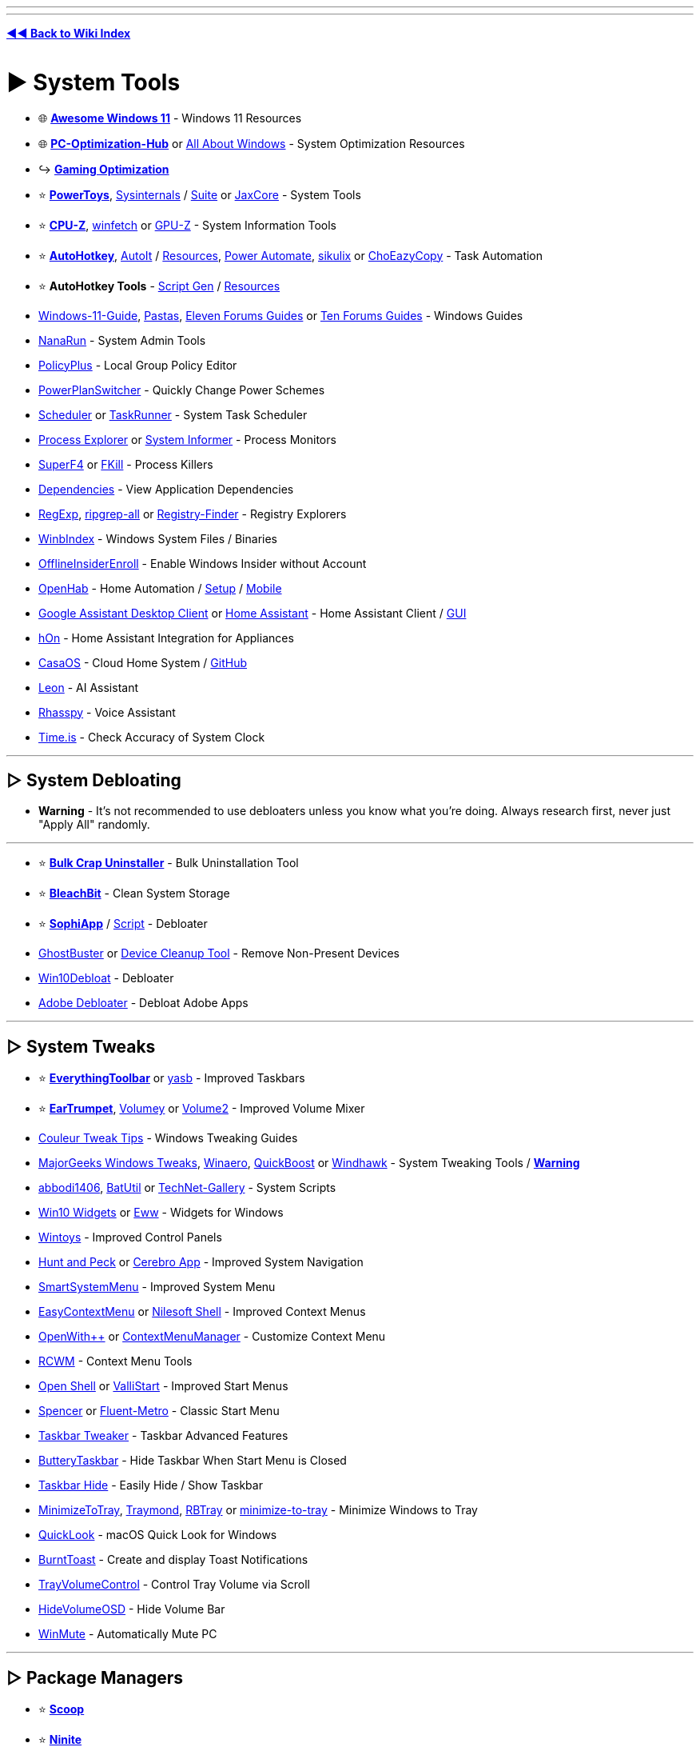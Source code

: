 :doctype: book
:pp: {plus}{plus}
:hardbreaks-option:
ifdef::env-github[]
:tip-caption: 💡
:note-caption: ℹ️
:important-caption: ❗
:caution-caption: 🔥 
:warning-caption: ⚠
endif::[]

'''

'''

*https://www.reddit.com/r/FREEMEDIAHECKYEAH/wiki/tools-index[◄◄ Back to Wiki Index]*
_**
**_

= ► System Tools

* 🌐 *https://github.com/awesome-windows11/windows11[Awesome Windows 11]* - Windows 11 Resources
* 🌐 *https://github.com/BoringBoredom/PC-Optimization-Hub[PC-Optimization-Hub]* or https://github.com/luke-beep/all-about-windows[All About Windows] - System Optimization Resources
* ↪️ *https://www.reddit.com/r/FREEMEDIAHECKYEAH/wiki/games#wiki_.25B7_optimization_tools[Gaming Optimization]*
* ⭐ *https://learn.microsoft.com/en-us/windows/powertoys/[PowerToys]*, https://learn.microsoft.com/en-us/sysinternals/[Sysinternals] / https://apps.microsoft.com/store/detail/sysinternals-suite/9P7KNL5RWT25[Suite] or https://jaxcore.app/[JaxCore] - System Tools
* ⭐ *https://www.cpuid.com/softwares/cpu-z.html[CPU-Z]*, https://github.com/lptstr/winfetch[winfetch] or https://www.techpowerup.com/download/techpowerup-gpu-z/[GPU-Z] - System Information Tools
* ⭐ *https://www.autohotkey.com/[AutoHotkey]*, https://www.autoitscript.com/[AutoIt] / https://github.com/J2TEAM/awesome-AutoIt[Resources], https://learn.microsoft.com/en-us/power-automate/desktop-flows/install[Power Automate], http://sikulix.com/[sikulix] or https://github.com/Cinchoo/ChoEazyCopy[ChoEazyCopy] - Task Automation
* ⭐ *AutoHotkey Tools* - https://www.ahkgen.com/[Script Gen] / https://github.com/ahkscript/awesome-AutoHotkey[Resources]
* https://github.com/mikeroyal/Windows-11-Guide[Windows-11-Guide], https://rentry.org/pastas#guides[Pastas], https://www.elevenforum.com/tutorials/[Eleven Forums Guides] or https://www.tenforums.com/tutorials/[Ten Forums Guides] - Windows Guides
* https://github.com/M2Team/NanaRun[NanaRun] - System Admin Tools
* https://github.com/Fleex255/PolicyPlus[PolicyPlus] - Local Group Policy Editor
* https://www.microsoft.com/en-us/p/powerplanswitcher/9nblggh556l3[PowerPlanSwitcher] - Quickly Change Power Schemes
* https://www.splinterware.com/products/scheduler.html[Scheduler] or https://www.keyefficiency.com/[TaskRunner] - System Task Scheduler
* https://learn.microsoft.com/en-us/sysinternals/downloads/process-explorer[Process Explorer] or https://systeminformer.sourceforge.io/[System Informer] - Process Monitors
* https://stefansundin.github.io/superf4/[SuperF4] or https://github.com/sindresorhus/fkill-cli[FKill] - Process Killers
* https://github.com/lucasg/Dependencies[Dependencies] - View Application Dependencies
* https://github.com/zodiacon/TotalRegistry[RegExp], https://github.com/phiresky/ripgrep-all[ripgrep-all] or https://registry-finder.com/[Registry-Finder] - Registry Explorers
* https://winbindex.m417z.com/[WinbIndex] - Windows System Files / Binaries
* https://github.com/abbodi1406/offlineinsiderenroll[OfflineInsiderEnroll] - Enable Windows Insider without Account
* https://www.openhab.org/[OpenHab] - Home Automation / https://github.com/openhab/openhabian[Setup] / https://github.com/openhab/openhab-android[Mobile]
* https://github.com/Melvin-Abraham/Google-Assistant-Unofficial-Desktop-Client[Google Assistant Desktop Client] or https://www.home-assistant.io/[Home Assistant] - Home Assistant Client / https://github.com/LAB02-Research/HASS.Agent[GUI]
* https://github.com/Andre0512/hOn[hOn] - Home Assistant Integration for Appliances
* https://casaos.io/[CasaOS] - Cloud Home System / https://github.com/IceWhaleTech/CasaOS[GitHub]
* https://getleon.ai/[Leon] - AI Assistant
* https://rhasspy.readthedocs.io/en/latest/[Rhasspy] - Voice Assistant
* https://time.is/[Time.is] - Check Accuracy of System Clock

'''

== ▷ System Debloating

* *Warning* - It's not recommended to use debloaters unless you know what you're doing. Always research first, never just "Apply All" randomly.

'''

* ⭐ *https://www.bcuninstaller.com/[Bulk Crap Uninstaller]* - Bulk Uninstallation Tool
* ⭐ *https://www.bleachbit.org/[BleachBit]* - Clean System Storage
* ⭐ *https://github.com/Sophia-Community/SophiApp[SophiApp]* / https://github.com/farag2/Sophia-Script-for-Windows[Script] - Debloater
* https://bitbucket.org/wvd-vegt/ghostbuster/src/master/[GhostBuster] or https://www.majorgeeks.com/files/details/device_cleanup_tool.html[Device Cleanup Tool] - Remove Non-Present Devices
* https://github.com/Raphire/Win10Debloat[Win10Debloat] - Debloater
* https://github.com/FlickyOs/Adobe-Debloater[Adobe Debloater] - Debloat Adobe Apps

'''

== ▷ System Tweaks

* ⭐ *https://github.com/srwi/EverythingToolbar[EverythingToolbar]* or https://github.com/denBot/yasb[yasb] - Improved Taskbars
* ⭐ *https://eartrumpet.app/[EarTrumpet]*, https://github.com/G-Stas/Volumey[Volumey] or https://github.com/irzyxa/Volume2[Volume2] - Improved Volume Mixer
* https://discord.gg/CTT[Couleur Tweak Tips] - Windows Tweaking Guides
* https://www.majorgeeks.com/files/details/majorgeeks_registry_tweaks.html[MajorGeeks Windows Tweaks], https://winaero.com/[Winaero], https://github.com/SanGraphic/QuickBoost[QuickBoost] or https://windhawk.net/[Windhawk] - System Tweaking Tools / *https://pastebin.com/vMYCiAGE[Warning]*
* https://forums.mydigitallife.net/posts/1343297/[abbodi1406], https://github.com/abbodi1406/BatUtil[BatUtil] or https://github.com/MScholtes/TechNet-Gallery[TechNet-Gallery] - System Scripts
* https://win10widgets.com/[Win10 Widgets] or https://github.com/elkowar/eww[Eww] - Widgets for Windows
* https://apps.microsoft.com/store/detail/wintoys/9P8LTPGCBZXD[Wintoys] - Improved Control Panels
* https://github.com/zsims/hunt-and-peck/[Hunt and Peck] or https://cerebroapp.com/[Cerebro App] - Improved System Navigation
* https://github.com/AlexanderPro/SmartSystemMenu[SmartSystemMenu] - Improved System Menu
* https://www.sordum.org/7615/easy-context-menu-v1-6/[EasyContextMenu] or https://nilesoft.org/[Nilesoft Shell] - Improved Context Menus
* https://github.com/stax76/OpenWithPlusPlus[OpenWith{pp}] or https://github.com/BluePointLilac/ContextMenuManager/blob/master/README-en.md[ContextMenuManager] - Customize Context Menu
* https://github.com/GChuf/RCWM[RCWM] - Context Menu Tools
* https://open-shell.github.io/Open-Shell-Menu/[Open Shell] or https://github.com/Jax-Core/ValliStart[ValliStart] - Improved Start Menus
* https://www.the-sz.com/products/spencer/[Spencer] or https://github.com/bonzibudd/Fluent-Metro[Fluent-Metro] - Classic Start Menu
* https://ramensoftware.com/7-taskbar-tweaker[Taskbar Tweaker] - Taskbar Advanced Features
* https://github.com/LuisThiamNye/ButteryTaskbar2[ButteryTaskbar] - Hide Taskbar When Start Menu is Closed
* https://www.eusing.com/hidewindows/bosskey.htm[Taskbar Hide] - Easily Hide / Show Taskbar
* https://github.com/sandwichdoge/MinimizeToTray[MinimizeToTray], https://github.com/fcFn/traymond[Traymond], https://github.com/benbuck/rbtray[RBTray] or https://sourceforge.net/projects/minimize-to-tray/[minimize-to-tray] - Minimize Windows to Tray
* https://github.com/QL-Win/QuickLook[QuickLook] - macOS Quick Look for Windows
* https://github.com/Windos/BurntToast[BurntToast] - Create and display Toast Notifications
* https://github.com/krlvm/TrayVolumeControl[TrayVolumeControl] - Control Tray Volume via Scroll
* https://github.com/UnlimitedStack/HideVolumeOSD[HideVolumeOSD] - Hide Volume Bar
* https://github.com/lx-s/WinMute/[WinMute] - Automatically Mute PC

'''

== ▷ Package Managers

* ⭐ *https://scoop.sh/[Scoop]*
* ⭐ *https://ninite.com/[Ninite]*
* ⭐ *https://github.com/marticliment/WingetUI[UniGetUI]* or https://github.com/microsoft/winget-cli[winget-cli]
* ⭐ *WinGet Tools* - https://github.com/jdhitsolutions/WingetTools[Tools]  / https://github.com/microsoft/winget-pkgs[Packages], https://winget.run/[2] / https://github.com/topgrade-rs/topgrade[Automation] / https://github.com/rami3l/pacaptr[Pac-Man]
* https://launcher.nirsoft.net/[NirLauncher]
* https://chocolatey.org/[Chocolatey] / https://github.com/chocolatey/ChocolateyGUI[GUI]
* https://spinel.ovh/[Spinel] - Multi-Program Install Script Generator
* https://www.silentinstall.org/[Silent Install] - Build Multi-Program Installers
* https://patchmypc.com/home-updater[Patch My PC]
* https://winstall.app/[WinInstall]
* https://ruckzuck.tools/[RuckZuck]
* https://0install.net/[0Install]
* https://portableapps.com/download[portableapps]
* https://github.com/baulk/baulk[Baulk]

'''

== ▷ Terminal / CLI

* 🌐 *https://terminalsare.sexy/[terminals-are-sexy]* - Terminal Resources
* 🌐 *https://github.com/agarrharr/awesome-cli-apps[awesome-cli-apps]* or https://github.com/learn-anything/command-line-tools[command-line-tools] - Command Line Resources
* ⭐ *https://github.com/chrisant996/clink[Clink]* - Command Line Editing
* ⭐ *https://ss64.com/[ss64]* - Command Line Reference Index
* https://www.microsoft.com/store/productId/9N0DX20HK701[Windows Terminal] / https://github.com/microsoft/terminal/[2], https://sw.kovidgoyal.net/kitty/[kitty], https://github.com/SquitchYT/Tess[Tess], https://github.com/Maximus5/ConEmu[ConEmu], https://hyper.is/[Hyper], https://eugeny.github.io/terminus/[Terminus], https://github.com/cbucher/console[console 2] or https://mobaxterm.mobatek.net/[MobaXterm] - Windows Terminals
* https://frippery.org/busybox/[BusyBox] - Unix Commands for Windows
* https://github.com/notwaldorf/tiny-care-terminal[Tiny Care Terminal] - Terminal Dashboard That Cares
* https://github.com/aurora-0025/gradient-terminal[Gradient Terminal] - Display Terminal Output as Gradient
* https://cmdchallenge.com/[Command Challenge] - Command Line Learning
* https://github.com/alacritty/alacritty[Alacritty], https://github.com/felixse/FluentTerminal[Fluent Terminal], https://eugeny.github.io/tabby/[Tabby], https://github.com/KRTirtho/wives[Wives], https://extraterm.org/[ExtraTerm] or https://github.com/Eugeny/tabby[Terminus] - Terminal Emulators
* https://mintty.github.io/[Mintty] - Cygwin Terminal Emulator
* https://www.getdnote.com/[GetDNote] - Command Line Notebook
* https://cmder.app[cmder] - Console Emulator Package / https://github.com/cmderdev/cmder[GitHub]
* https://github.com/powershell/powershell[PowerShell] - PC / Mac / Linux PowerShell
* https://github.com/Mike-Branham/PowershellMenu[PowershellMenu], https://github.com/QuietusPlus/Write-Menu[Write-Menu] or https://github.com/chrisseroka/ps-menu[ps-menu] - PowerShell Console Menu
* https://github.com/AveYo/LeanAndMean[LeanandMean] - Powershell Snippets / Use with Caution
* https://github.com/fleschutz/PowerShell[PowerShell Scripts] - PowerShell Scripts
* https://github.com/PowerShell/PSReadLine[PSReadLine] - PowerShell Readline Implementation
* https://github.com/GossiTheDog/SystemNightmare[SystemNightware] - Instant System Command Prompt
* https://starship.rs/[Starship] - Cross-Shell Prompt
* https://www.gnu.org/software/parallel/[GNU Parallel] - Execute Commands / Scripts in Parallel using Multiple Computers
* https://www.nushell.sh/[Nushell] - Alt Shell
* https://github.com/gerardog/gsudo[GSudo] - Sudo Alternative for Windows

'''

== ▷  Remote Desktop

* ⭐ *https://rustdesk.com/[RustDesk]* / https://github.com/rustdesk/rustdesk[GitHub]
* ⭐ *https://parsec.app/[Parsec]*
* https://www.ammyy.com/en/[Ammyy]
* https://www.freerdp.com/[FreeRDP]
* https://remotly.com/[Remotly]
* https://cedrozor.github.io/myrtille/[Myrtille]
* https://aspia.org/[Aspia]
* https://remotedesktop.google.com/[ChromeRemoteDesktop]
* https://www.tightvnc.com/[TightVNC]
* https://www.remoteutilities.com/[remoteutilities]
* https://github.com/miroslavpejic85/p2p[p2p]
* https://uvnc.com/[UVNC]
* https://github.com/morrolinux/ChimeraDesk[ChimeraDesk]
* https://www.nomachine.com/[NoMachine]
* https://github.com/DarkCoderSc/PowerRemoteDesktop[PowerRemoteDesktop]
* https://app.screego.net/[Screego] / https://github.com/screego/server/[GitHub]
* https://screensy.marijn.it/[Screensy] / https://github.com/screensy/screensy[GitHub]
* https://here.fm/[here.fm]
* https://github.com/0xthirteen/SharpRDP[SharpRDP]
* https://www.hoptodesk.com/[HopToDesk]
* https://www.coscreen.co/[CoScreen]
* https://tigervnc.org/[TigerVNC] - VNC
* https://novnc.com/info.html[noVNC] - JavaScript VNC
* https://www.inputdirector.com/[InputDirector] - Multi-Computer
* https://github.com/debauchee/barrier[Barrier] - Multi-Computer
* https://www.microsoft.com/en-us/garage/wall-of-fame/mouse-without-borders/[Mouse Without Borders] - Multi-Computer
* https://github.com/slackhq/nebula[Nebula] - Multi-Computer

'''

== ▷ Clipboard Managers

* ⭐ *https://ditto-cp.sourceforge.io/[Ditto]*
* https://www.joejoesoft.com/vcms/97/[ArsClip]
* https://gitlab.com/fabrom/clipboardmemo[ClipboardMemo]
* https://hluk.github.io/CopyQ/[CopyQ]
* https://freeclipboardviewer.com/[Free Clipboard Viewer]
* https://sourceforge.net/projects/clip-angel/[ClipAngel]
* https://kaustubhpatange.github.io/XClipper/[XClipper]
* https://www.softwareok.com/?seite=Microsoft/MultiClipBoardSlots[MultiClipBoardSlots]
* https://github.com/d2dyno1/ClipboardCanvas[Clipboard Canvas]
* https://xtra-clipboard.com/[Xtra Clipboard]
* https://ctrl.vi/[Control V]

'''

== ▷ Window Managers

* ⭐ *https://github.com/glzr-io/glazewm[GlazeWM]*
* ⭐ *https://github.com/LGUG2Z/komorebi[Komorebi]*
* ⭐ *https://workspacer.org/[WorkSpacer]*
* https://github.com/dalyIsaac/Whim/[Whim]
* https://github.com/TimUntersberger/nog[nog]
* https://github.com/fuhsjr00/bug.n[bug.n]
* https://www.dcmembers.com/jgpaiva/[GridMove]
* https://gitlab.com/slavoutich/tileme[TileMe]
* https://github.com/imawizard/MiguruWM[MiguruWM]
* http://windowgrid.net/[WindowsGrid]
* https://github.com/prabirshrestha/dwm-win32[DWM]
* https://github.com/Windows-Apps-Hub/UnitedSets[United Sets] - Group Windows Into Tabs
* https://github.com/RamonUnch/AltSnap[AltSnap] - Improved Windows Dragging

'''

== ▷ Virtual Machines

* ⭐ *https://www.virtualbox.org/[VirtualBox]* / https://www.vbox.me/[Portable], https://looking-glass.io/[Looking Glass], https://gitlab.com/qemu-project/qemu[Qemu], https://learn.microsoft.com/en-us/virtualization/hyper-v-on-windows/[Hyper-V], https://www.fvwm.org/[fvwm], https://www.denodo.com/en/denodo-platform/test-drives?utm_source=homepage&utm_medium=bn[Denodo Test] or https://www.vmware.com/products/workstation-player/workstation-player-evaluation.html[VMware Workstation Player] - Virtual Machines / https://www.osboxes.org/[Preinstalled VMS]
* ⭐ *https://hackintosh.com/[Hackintosh]*, https://www.emaculation.com/[Emaculation], https://github.com/felixrieseberg/macintosh.js/[felixrieseberg] or https://github.com/notAperson535/OneClick-macOS-Simple-KVM[OneClick-macOS] - macOS Virtual Machines
* ⭐ *Hackintosh Tools* - https://github.com/dortania/macOS-VMware-Guide[Guide], https://www.tonymacx86.com/[2] / https://chefkissinc.github.io/guide[AMD Guide] / https://github.com/mikigal/ryzen-hackintosh[Ryzen] / https://github.com/daliansky/XiaoMi-Pro-Hackintosh[XiaoMi]
* https://virt-manager.org/[Virt-Manager] or https://www.vagrantup.com/[Vagrantup] - Virtual Machine Managers
* https://computernewb.com/collab-vm/[CollabVM] - Online Virtual Machines
* https://www.microsoft.com/en-us/download/details.aspx?id=3243[Virtual PC] - Windows XP Virtual Machine
* https://github.com/felixrieseberg/windows95[windows95] - Windows 95 in Electron
* https://github.com/quickemu-project/quickemu[QuickEmu] or https://www.dexpot.de/[Dexpot] - Virtual Machine Creator
* https://github.com/otya128/winevdm[winevdm] - 16-bit Windows on 64-bit Systems
* https://github.com/jart/blink[Blink] - Linux Emulator for Windows
* https://github.com/Opticos/GWSL-Source[GWSL-Source] or https://opticos.github.io/gwsl/[GWSL] - Run Linux Apps on Windows
* https://github.com/raoofha/gter[gter] - Embed a GUI app Inside a Terminal Window
* https://github.com/petersem/dockerholics[Dockerholics] - Docker Apps
* https://webcatalog.io[WebCatalog] - Turn Sites into Desktop Apps

'''

= ► Hardware Tools

* ↪️ *https://www.reddit.com/r/FREEMEDIAHECKYEAH/wiki/misc#wiki_.25BA_shopping[PC Building / Shopping]*
* ⭐ *https://www.newegg.com/tools/power-supply-calculator/[PSU Calculator]* or https://outervision.com/power-supply-calculator[Power Supply Calculator] - Find Compatible Power Supplies
* https://devicetests.com/[DeviceTests] - Multiple Device Tests
* https://github.com/rcmaehl/NotCPUCores[NotCPUCores], https://bitsum.com/parkcontrol/[ParkControl], https://coderbag.com/product/quickcpu[QuickCPU] or https://bitsum.com/[Process Lasso] - CPU Optimizer
* https://www.ozone3d.net/index_softwares.php[Ozone3D] - System Benchmarking
* https://www.goldmemory.cz/[GoldMemory] or https://www.overclock.net/threads/memory-testing-with-testmem5-tm5-with-custom-configs.1751608/[Testmem5] - Memory Benchmarking
* https://glenn.delahoy.com/snappy-driver-installer-origin[SnappyDrivers], https://driverscollection.com/[Drivers Collection], https://www.driverscape.com/[Driverscape] or https://github.com/lostindark/DriverStoreExplorer[DriverStoreExplorer] - Update / Install Missing Drivers
* https://www.printfriendly.com/[PrintFriendly] - Printer Formatting Tools

'''

== ▷ Hardware Monitors

* ⭐ *https://www.hwinfo.com/[HWiNFO]* - System Info & Monitoring
* https://github.com/AnalogJ/scrutiny[Scrutiny], https://gsmartcontrol.shaduri.dev/[GSmartControl] or https://www.smartmontools.org/[smartmontools] - Hard Drive Monitors
* https://gitlab.com/coolercontrol/coolercontrol[CoolerControl] - Cooling Device Monitor
* https://github.com/tarcode-apps/BatteryMode[BatteryMode] - System Tray Battery Percentage / Managers
* https://coderbag.com/product/hwradar[HWRadar] - Hardware Monitor
* https://www.netdata.cloud/[Netdata] - Cloud-based Monitoring
* https://openhardwaremonitor.org/[Open Hardware Monitor] - Portable Hardware Monitor / https://github.com/openhardwaremonitor/openhardwaremonitor[GitHub]
* https://github.com/LibreHardwareMonitor/LibreHardwareMonitor[Libre Hardware Monitor] - Updated Fork of Open Hardware Monitor
* https://openhoangnc.github.io/taskbar-stats/[Taskbar Stats] - Display Stats on Windows Taskbar
* https://getfancontrol.com/[FanControl] - Control PC Fans / https://github.com/Rem0o/FanControl.Releases[GitHub]
* https://github.com/ArcadeRenegade/SidebarDiagnostics[Sidebar Diagnostics] - Sidebar for Windows Desktop
* https://github.com/zhongyang219/TrafficMonitor[Traffic Monitor] - Network & Hardware Monitor
* https://github.com/ClementTsang/bottom[bottom] - Terminal Hardware Monitor
* https://nicolargo.github.io/glances/[Glances] - Terminal Hardware Monitor
* https://github.com/nschloe/tiptop[tiptop] - Terminal Hardware Monitor

'''

== ▷ GPU Tools

* ⭐ *https://gitlab.com/leinardi/gwe[GreenWithEnvy]* - Manage / Control NVIDIA Cards
* ⭐ *https://www.techpowerup.com/download/techpowerup-nvcleanstall/[NVCleanInstall]* or https://www.majorgeeks.com/files/details/nvslimmer.html[NVSlimmer] - NVIDIA Driver Packages / https://rentry.co/NVCleanInstall[Install Guide]
* https://amernimezone.com/[Amernime Zone] - 3rd Party AMD Drivers
* https://vintage3d.org/driver.php[Vintage3D] - First Gen 3D Drivers
* https://github.com/Orbmu2k/nvidiaProfileInspector[nvidiaProfileInspector] - Modify / View Hidden NVIDIA Settings / https://youtu.be/XncmeD8khKY[Guide]
* https://rentry.co/NVIDIAOptimize[NVIDIAOptimize] - Debloat NVIDIA Drivers
* https://rentry.co/AMDDebloat[AMDDebloat] or https://github.com/GSDragoon/RadeonSoftwareSlimmer[RadeonSoftwareSlimmer] - Debloat AMD Drivers
* https://github.com/trulyspinach/SMCAMDProcessor[SMCAMDProcessor] - AMD Processor Power Management
* https://github.com/GameTechDev/PresentMon[PresentMon] - GPU Benchmarking
* https://github.com/amitxv/AutoGpuAffinity/[AutoGpuAffinity] - Singe-Core GPU Benchmarking
* https://github.com/jamesstringerparsec/Easy-GPU-PV[Easy-GPU-PV] - Easy GPU Paravirtualization
* https://github.com/kwizatz88/GsyncSwitch[GsyncSwitch] - Switch G-Sync or HDR on/off
* https://www.techpowerup.com/download/techpowerup-throttlestop/[ThrottleStop] - Laptop CPU Monitor / Optimizer
* https://github.com/JamesCJ60/Universal-x86-Tuning-Utility[Universal x86 Tuning Utility] - Laptop GPU Controller
* https://amdaputuningutility.com/[AATU] or https://github.com/FlyGoat/RyzenAdj[RyzenAdj] - Ryzen Laptop GPU Controllers

'''

== ▷ Disk Tools

* 🌐 *https://github.com/okhosting/awesome-storage[Awesome Storage]* - File Storage Resources
* 🌐 *https://github.com/simon987/awesome-datahoarding[Awesome DataHoarding]* - DataHoarding Resources
* ⭐ *https://www.diskanalyzer.com/[WizTree]* - Disk Usage Analyzer
* ⭐ *https://crystalmark.info/en/software/crystaldiskmark/[CrystalDiskMark]* or https://ccsiobench.com/[CCISOBench] - Disk Benchmarking Tools
* ⭐ *https://gparted.org/[GParted]*, https://rescuezilla.com/[Rescuezilla], https://clonezilla.org/[CloneZilla], https://www.partitionwizard.com/[Partition Wizard] or https://www.diskpart.com/[AOMEI] - Partition Managers
* ⭐ *https://www.grc.com/validrive.htm[Validrive]* - Check True Storage Size of USB Devices
* https://www.truenas.com/[TrueNAS] - Storage System
* https://github.com/shundhammer/qdirstat[QDirStat] - Directory Statistics
* https://crystalmark.info/en/software/crystaldiskinfo/[CrystalDiskInfo] - S.M.A.R.T. Data Analyzer
* https://windirstat.net/[WinDirStat] - Disk Usage Analyzer
* https://macrorit.com/partition-magic-manager/partition-expert-download.html[Macrorit Partition Expert] - Disk Usage Analyzer
* https://github.com/dundee/gdu[Gdu] - Disk Usage Analyzer
* https://lib.rs/crates/dua-cli[dua] - Disk Usage Analyzer
* https://diskovery.io/[Diskovery] - Disk Usage Analyzer
* https://github.com/DiskTools/DiskInfo[DiskInfo] - Disk Usage Analyzer
* https://github.com/solidiquis/erdtree[Erdtree] - Disk Usage Analyzer
* https://pcmanager-en.microsoft.com/[PC Manger] or https://github.com/builtbybel/CleanmgrPlus[CleanmgrPlus] - Disk Managers / Cleanup
* https://www.airlivedrive.com/en/[Air Live Drive] - Mount Cloud Drives as Local Disks
* https://www.nsoftware.com/sftpdrive[SFTPDrive] - Mount SFTP Servers as Local Disks

'''

== ▷ Monitor Tools

* ⭐ *https://www.displayfusion.com/[DisplayFusion]* or https://sourceforge.net/projects/dualmonitortool/[Dual Monitor Tool] - Dual Monitor Tools
* ⭐ *https://justgetflux.com/[f.lux]*, https://github.com/Tyrrrz/LightBulb[LightBulb], https://github.com/massaiTHEdog1/ScreenTemperature[ScreenTemperature] or https://www.skytopia.com/software/sunsetscreen/index.htm[SunsetScreen] - Adjust Display Color / Temperature
* https://www.wagnardsoft.com/display-driver-uninstaller-ddu-[Display Driver Uninstaller], https://www.guru3d.com/files-details/display-driver-uninstaller-download.html[2] - Display Driver Removal Tool / https://github.com/Wagnard/display-drivers-uninstaller[GitHub]
* https://www.eizo.be/monitor-test/[EIZO], https://www.monitortests.com/[Monitor] or https://lcdtech.info/en/tests/[LCDTech] - Monitor Performance Tests
* https://www.testufo.com/[TestUFO] - Monitor Framerate Test
* https://github.com/mgth/LittleBigMouse[LittleBigMouse] - DPI Test
* https://github.com/wonmor/Scalizer-Windows[Scalizer] - Auto DPI Scaling / https://youtu.be/f_3XWlmyat4[YouTube]
* https://rentry.co/ICM[ICM] or https://tftcentral.co.uk/articles/icc_profiles[ICC Profiles] - ICC Profiles and Monitor Calibration
* https://multimonitorcalculator.com/[Multi-Monitor Calculator] - Dual-Monitor Setup Planning / Tests
* https://www.nelsonpires.com/software/dimmer[Dimmer] or https://github.com/emoacht/Monitorian[Monitorian] - Dual-Monitor Brightness Control
* https://twinkletray.com/[Twinkle Tray] - System Tray Brightness Slider
* https://www.wide-gamut.com/[Wide Gamut] - Color Compatibility Test
* https://www.whitescreen.online/[WhiteScreen] - Screen Color Test
* https://lcdtech.info/en/tests/dead.pixel.htm[Dead.Pixel] - Dead Pixel Test
* https://www.jscreenfix.com/[JScreenFix] - Repair Stuck Pixels
* https://centerofmyscreen.com/[CenterOfMyScreen] - Find Center of Monitor
* https://github.com/ruzrobert/ShowDesktopOneMonitor[ShowDesktopOneMonitor] - Show Desktop For Only One Monitor
* https://deskreen.com/[Deskreen] or https://www.spacedesk.net/[SpaceDesk] - Use Mobile Device as Monitor / https://github.com/pavlobu/deskreen[GitHub]
* https://github.com/mausimus/ShaderGlass[ShaderGlass] - Custom Screen Shaders
* https://daltonlens.org/[DaltonLens] or https://www.toptal.com/designers/colorfilter[Toptal] - Color Blindness Filters
* https://www.nvaccess.org/download/[NVDA] - Screen Reader for Blind Users / https://github.com/nvaccess/nvda[GitHub]

'''

== ▷ Mouse / Keyboard

* ⭐ *https://i.ibb.co/yNHRPfm/2147ec86baff.png[Windows Keyboard Shortcuts]*, https://i.ibb.co/XyWn2qc/075be8840d12.png[2] / https://keycombiner.com/[Course], https://usethekeyboard.com/[Use The Keyboard], https://sourceforge.net/projects/hotkeyp/[HotkeyP], https://gryder.org/software/clavier-plus/[Clavier{pp}], https://github.com/rbreaves/kinto[Kinto] or https://cheatkeys.com/CheatSheet[CheatKeys] - Keyboard Shortcuts
* ⭐ *https://usevia.app/[VIA]* / https://github.com/the-via/app[GitHub], https://github.com/randyrants/sharpkeys/[SharpKeys], https://github.com/jtroo/kanata[Kanata], https://get.vial.today/[Vial], https://ergogen.xyz/[Ergogen] or https://github.com/NtQuerySystemInformation/CustomKeyboardLayoutPersistence[Persistence] - Custom Keyboard Layouts / Remapping
* ⭐ *https://geekhack.org/[geekhack]* or https://www.keebtalk.com/[KeebTalk] - Keyboard Forums
* https://www.highrez.co.uk/downloads/XMouseButtonControl.htm[X-Mouse Button Control] - Re-Map Mouse Buttons / Scroll Wheel
* https://github.com/sw3103/movemouse/[MoveMouse] or https://github.com/arkane-systems/mousejiggler[MouseJiggler] - Simulate User Activity
* https://gitlab.com/mashanovedad/The-Fastest-Mouse-Clicker-for-Windows[The Fastest Mouse Clicker], https://github.com/robiot/AlphaClicker[Alpha Clicker] or https://autoclicker.glitch.me/[AutoClicker Bookmarklet] - Mouse Auto Clicker
* https://www.tcbmi.com/strokeit/[StrokeIt] or https://www.strokesplus.net/[StrokesPlus] - Mouse Gestures
* https://espanso.org/[Espanso] - Typing Shortcuts / https://github.com/espanso/espanso[GitHub]
* https://pit-ray.github.io/win-vind/[win-vind] - Vim Style Keybindings for Windows
* https://www.listary.com/[Listary], https://www.flowlauncher.com/[FlowLauncher], https://keypirinha.com/[Keypirinha], https://ueli.app/[Ueli] / https://github.com/oliverschwendener/ueli[GitHub] - Keystroke Launchers
* https://github.com/mulaRahul/keyviz[KeyViz] - Keystroke Visualizer
* https://whatpulse.org/[WhatPulse] - Mouse / Keyboard Usage Analyzer
* https://github.com/kmonad/kmonad[Kmonad] - Keyboard Manager
* https://github.com/hrvach/deskhop[Deskhop] - Quickly Switch Devices between Computers
* https://wiki.keyboard.gay/[Is this good?] - Custom Keyboard Guides
* https://dreymar.colemak.org/[DreyMaR's] - Keyboard Tips and Resources
* https://keyboard.university/[Keyboard University] or http://xahlee.info/kbd/keyboarding.html[KDB] - Mechanical Keyboard Building Guides
* https://keyboardsimulator.xyz/[Keyboard Simulator] - Design & Test Virtual Keyboards
* https://en.key-test.ru/[Key Test] - Keyboard Tester
* https://github.com/wirekang/mouseable[Mouseable] - Replace Mouse with Keyboard
* https://sourceforge.net/projects/touchcursor/[TouchCursor] - Use Home Keys as Cursor
* https://keytap2.ggerganov.com/[Keytap2] - Acoustic Keyboard Eavesdropping

'''

= ► Windows ISOs

* ⭐ *https://massgrave.dev/genuine-installation-media.html[MAS ISO Index]* - Windows ISOs / https://discord.gg/gjJEfq7ux8[Discord] / https://msdl.gravesoft.dev/[MSDL]
* ⭐ *https://www.ventoy.net/en/index.html[Ventoy]*, *https://rufus.ie/[Rufus]*, https://www.aioboot.com/[AIO Boot] or https://github.com/AveYo/MediaCreationTool.bat[MediaCreationTool] - Create Bootable USB Drives
* https://os.click/en[OS.click] - Windows ISOs
* https://forums.mydigitallife.net/[MyDigitalLife] - Windows ISOs
* https://www.microsoft.com/en-us/software-download/[Microsoft SD] - Windows ISOs
* https://www.oldschoolos.com/[Old School OS], https://osvault.weebly.com/directory.html[OS Vault], https://vetusware.com/[VETUSWARE] or https://winworldpc.com/[WinWorldPC] - Oldschool ISOs
* https://github.com/pbatard/Fido[Fido] - ISO Powershell Script
* https://files.rg-adguard.net/[MSDN Files] or https://awuctl.github.io/mvs/[MVS dump] - Verify ISO Legitimacy
* https://github.com/CloverHackyColor/CloverBootloader/[CloverBootloader] or https://neosmart.net/EasyBCD/[EasyBCD] - Bootloaders / https://mackie100projects.altervista.org/[Config]
* https://etcher.balena.io/[balenaEtcher] - Flash OS Image SD / USB / Non-Windows OS
* https://www.hirensbootcd.org/[Hiren's BootCD PE] or https://github.com/ChrisRfr/Win10XPE[Win10XPE] - Preinstallation Environments
* https://coolstar.org/chromebook/windows-install.html[CoolStar] - Install Windows on Chromebook

'''

== ▷ Windows Activation

* ⭐ *https://massgrave.dev/#Method_1_-_PowerShell[MAS]* / https://github.com/massgravel/Microsoft-Activation-Scripts/[GitHub] / https://discord.gg/gjJEfq7ux8[Discord]
* ⭐ *https://github.com/abbodi1406/KMS_VL_ALL_AIO[KMS_VL_ALL_AIO]*
* https://github.com/Dir3ctr1x/EzWindSLIC[EzWindSLIC] - Vista / 7 / Server 2008
* https://forums.mydigitallife.net/threads/how-to-support-chat-office-c2r-download-install-activation.62571/[OfficeRTool] - Office 2016 Activation
* https://massgrave.dev/office-license-is-not-genuine.html[Office Activation Fix]

'''

== ▷ Windows Updates

* ⭐ *https://www.changewindows.org/timeline[ChangeWindows]* - Latest Windows Update Info
* ⭐ *https://github.com/abbodi1406/vcredist[VCRedist]* - AIO Repack for Microsoft Visual C{pp} Redists
* https://greatis.com/stopupdates10/[stopupdates10], https://www.grc.com/incontrol.htm[InControl] or https://www.sordum.org/9470/windows-update-blocker-v1-7/[windows-update-blocker] - Enable / Disable Windows 10 Updates
* https://legacyupdate.net/[LegacyUpdate] - Fix Windows Updates for Legacy Editions
* https://forums.mydigitallife.net/threads/bypass-windows-7-extended-security-updates-eligibility.80606[Extended Win 7 Updates] - Extended Windows 7 Updates
* https://wureset.com/[WUReset] - Reset Windows Update Components
* https://uupdump.net/[UUP Dump] - Download Unified Update Platform Files
* https://ocxdump.com/[OcxDump] - .ocx Files

'''

== ▷ Windows Repair

* https://www.magnumdb.com/[MagNumDB], https://github.com/henrypp/errorlookup[ErrorLookup] or https://learn.microsoft.com/en-us/windows/win32/debug/system-error-code-lookup-tool[Microsoft Error Lookup] - Windows Debugging Tools
* https://www.reddit.com/r/techsupport/[/r/TechSupport] / https://rtech.support/[Wiki] / https://discord.gg/2EDwzWa[Discord] - Tech Support Subreddit
* https://www.windowsphoneinfo.com/[Windows 10 Forums], https://www.sevenforums.com/[SevenForums], https://hardforum.com/[Hardforum], https://vinafix.com/[VinaFix] or https://www.techsupportforum.com/[TechSupportForum] - Tech Support Forums
* https://www.memtest.org/[MemTest] - Memory Diagnostic Tool
* https://windows-repair-toolbox.com/[Windows Repair Toolbox] - Multi-Tool Repair App
* https://openboarddata.org/[OpenBoardData] - Board Repair Data
* https://github.com/janestreet/magic-trace[Magic Trace] - Diagnose Performance Issues using Intel Processor Trace
* https://docs.google.com/document/d/1s43_3YGJIy3zs0ZIksoOmxgrDKnu4ZNhhnXW_NiJZ0I/edit[Intel BIOS Guide] - Intel BIOS Settings Explanation
* https://www.biosbug.com/[BiOSBug] - Remove / Reset BiOS Password / https://www.youtube.com/watch?v=GolIjI2HS5w[Tutorial]
* https://bios-pw.org/[BIOS-PW] - System Password Recovery Tools
* https://aka.ms/GetPCHealthCheckApp[PC Health Check] or https://github.com/rcmaehl/WhyNotWin11[WhyNotWin11] - Identify why your PC isn't Windows 11 ready

'''

== ▷ OS Emulators

* 🌐 *https://github.com/syxanash/awesome-web-desktops[Awesome Web Desktops]* - Browser Emulator Index
* ⭐ *https://puter.com/[Puter]* - OS Emulator / https://discord.com/invite/PQcx7Teh8u[Discord] / https://github.com/HeyPuter/puter[GitHub]
* https://gitlab.com/qemu-project/qemu[Qemu] - OS Emulator / Virtualization
* https://copy.sh/v86/[copy.sh], https://www.pcjs.org/[PCJs], https://www.onworks.net/[OnWorks], https://simone.computer/#/webdesktops[simone.computer] or http://www.virtualdesktop.org/[Virtual Desktop] - Multiple OS Emulators
* https://winxp.vercel.app/[WinXP], https://windows-xp.netlify.app/[Windows XP Netify] - Windows XP Browser Emulators
* https://emupedia.org/beta/emuos/[EmuOS], https://emupedia.net/beta/emuos/[2], https://emuos.net/beta/emuos/[3], https://emuos.org/beta/emuos/[4] - Windows 95, 98 & ME Emulator
* https://98.js.org/[98.js], https://rahul.io/[Rahul] or https://packard-belle.netlify.app/[Packard Belle] - Windows 98 Emulator
* https://windows96.net/[Windows96.net] - Windows 96 Browser Emulator
* https://win95.ajf.me/[Win95] - Windows 95 Browser Emulator
* https://www.windows93.net/[Windows93] - Windows 93 Browser Emulator / Games
* https://github.com/Emupedia/emupedia.github.io/[EmuOS] - Run Classic Games / Apps In Browser
* https://classicreload.com/Windows-1-01.html[Windows 1.01] - Windows 1.01 Browser Emulator
* https://rebornxp.js.org/[RebornXP] - Windows XP Browser Emulator
* https://aaronos.dev/[AaronOS], https://whimsy.space/[Whimsy], https://www.os-js.org/[OS.JS], https://oxoyo.co/X-WebDesktop-Vue/[X-WebDesktop], https://gitlab.com/hsleisink/orb[Orb] or https://desktop.sonspring.com/[jQuery Desktop] - OS Browser Emulator
* https://jamesfriend.com.au/pce-js/pce-js-apps/[PCE Macplus] or https://infinitemac.org/[Infinite Mac] - macOS Browser Emulators
* https://jamesfriend.com.au/pce-js/ibmpc-games/[PCE.js] - PCDOS 5 Emulator
* https://www.quantumplayground.net/#/home[Quantum Playground] - Quantum Computer Simulator
* https://win11.vercel.app/[Win11.vercel], https://rajaniraiyn.github.io/windows11/[Rajaniraiyn] or https://win11.blueedge.me/[Win11 in React]/ https://github.com/blueedgetechno/win11React[GitHub] - Online Windows 11 Emulator
* https://dustinbrett.com/[daedalOS] - Online Windows 10 Emulator

'''

= ► Customization

* ⭐ *https://www.rainmeter.net/[Rainmeter]* - Desktop Customization
* ⭐ *Rainmeter Tools* - https://visualskins.com/[Skins] / https://github.com/Jax-Core[Utilities], https://www.deviantart.com/jaxoriginals[2] / https://www.droptopfour.com/[Menu Bar / App Launcher]
* ⭐ *https://openrgb.org/[OpenRGB]* / https://pastebin.com/tgY55J4n[Beta], *https://kno.wled.ge/[WLED]*, https://www.signalrgb.com/[SignalRGB], https://github.com/liquidctl/liquidctl[LiquidCTL], https://artemis-rgb.com/[Artemis], https://rgbsync.com/[RBGSync] or https://github.com/nicolasdeory/firelight[FireLight] - Lighting Control
* https://virtualcustoms.net/[VirtualCustoms] or https://discord.com/invite/8FFWAqdtc4[winthemers] - Customization Communities
* https://www.xwidget.com/[XDesktopSoft] - Desktop Customization
* http://litestep.net/[LiteStep] - Customize Desktop Interface
* https://github.com/VodBox/pyWinContext[pyWinContext] - Custom Context Menu Manager
* https://tweaker.ramensoftware.com/[Taskbar Tweaker], https://www.microsoft.com/en-us/p/nicetaskbar/9pkl2s93xwb5[NiceTaskbar] - Taskbar Customization Tools
* https://github.com/nptr/msstyleEditor[msstyleEditor] or https://github.com/Abdelrhman-AK/WinPaletter[WinPaletter] - Windows Visual Style Editors
* https://github.com/krlvm/BeautySearch[BeautySearch] - Windows 10 Search Appearance Tweaker
* https://github.com/tgraupmann/ChromaDiscordApp[ChromaDiscordApp] - Discord System Lighting Control
* https://gitlab.com/CalcProgrammer1/KeyboardVisualizer[KeyboardVisualizer] - Audio Visualizer / FX Engine for Keyboards, Mice & Accessories
* https://mechvibes.com/[Mechvibes], https://girkovarpa.itch.io/rackety[Rackety] or https://mechakeys.robolab.io/[MechaKeys] - Keyboard Sound Effects
* https://electricsheep.org/[ElectricSheep] - Collaborative Usergenerated Screensaver
* https://www.bryanbraun.com/after-dark-css/[After Dark CSS] - Browser Screensavers
* https://www.cursors-4u.com/[Cursors 4U], https://archive.org/details/cursormania[Cursor Mania Archive], https://github.com/ful1e5/Bibata_Cursor[Bibata Cursor], https://pastebin.com/BrAbMy4n[Cursors Pastebin] or http://rw-designer.com/cursor-library[rw-designer] - Cursors
* https://foldermarker.com/[FolderMarker] or https://www.gdzsoft.com/[CustomFolder] - Custom Folders & Markers
* https://github.com/sdushantha/recycle-bin-themes[Recycle Bin Themes] - Custom Recycle Bin Icons
* https://www.marticliment.com/elevenclock/[ElevenClock] - Customize Windows 11 Clock

'''

== ▷ Themes / Ricing

* 🌐 *https://github.com/fosslife/awesome-ricing[Awesome Ricing]* or https://github.com/winthemers/wiki[Windows-Ricing] - Windows Ricing Resources
* ⭐ *https://draculatheme.com/[Dracula]* / https://discord.com/invite/yDcFsrYuq9[Discord], https://rosepinetheme.com/[Something Beautiful] / https://discord.gg/r6wf35KVJW[Discord], https://github.com/catppuccin[Catppuccin] / https://discord.gg/r6Mdz5dpFc[Discord], https://github.com/daltonmenezes/aura-theme[Aura Theme] or https://theme-park.dev/[theme.park] - Custom App Themes
* ⭐ *https://terminal.sexy/[terminal.sexy]*, https://terminalsplash.com/[TerminalSplash], https://ethanschoonover.com/solarized[Solarized] or https://windowsterminalthemes.dev/[WindowsTerminalThemes] - Terminal Themes
* https://www.ricing.chloechantelle.com/[Chloechantelle Guide] or https://ninjasr.heliohost.org/w/lb/windows[Heliohost Guide] - Windows Customization Guides
* https://blackbox4windows.com/[Blackbox 4 Windows] - Custom Windows Shells / Widgets
* https://en.wikipedia.org/wiki/List_of_alternative_shells_for_Windows[Alternative Windows Shells Wiki] - Alt Windows Shells
* https://windowscustomization.com/[WindowsCustomization], https://www.wincustomize.com/[WinCustomize], https://www.deviantart.com/tag/windows10[Win10 DeviantArt], https://winclassic.boards.net/[WinClassic] or https://7themes.su/[7Themes] - Customization / Themes / Wallpapers
* https://github.com/Apollo199999999/DynaWin[DynaWin] or https://github.com/t1m0thyj/WinDynamicDesktop[WinDynamicDesktop] - Dynamic Desktop Themes
* https://github.com/AutoDarkMode/Windows-Auto-Night-Mode[Auto Night Mode] or https://mswin.me/darker/[Darker] - Dark / Light Mode Theme Switcher
* https://github.com/namazso/SecureUxTheme[SecureUxTheme] or https://mhoefs.eu/software_uxtheme.php?ref=syssel&lang=en[UltraUXThemePatcher] - Ux Theme Patcher
* https://www.deviantart.com/devillnside/art/7TSP-GUI-2019-Edition-804769422[7TSP GUI] - Theme Source Patcher
* https://www.deviantart.com/niivu/art/Windows-11-for-Windows-10-882819383[Windows 11 for Windows 10] - Windows 11 Theme / https://www.deviantart.com/niivu/art/Windows-11-Icon-Themes-874289797[Icons]
* https://simpleclassictheme.nl/[SimpleClassicTheme] - Classic Windows Theme
* https://github.com/Ingan121/BasicThemer2[BasicThemer2] - Windows 7 Theme
* https://winmoes.com/[Winmoes] - Anime Windows Themes / Wallpapers
* https://deskto.ps/[Desktops] - OS Theme Examples
* https://www.mydockfinder.com/[MyDockFinder] - macOS Theme for Windows 10
* https://redd.it/pd5ha6[Macdows11] - Windows 11 Mac Theme Guide
* https://github.com/antiden/macOS-cursors-for-Windows[macOS-cursors-for-Windows] - macOS Cursors for Windows
* https://github.com/krlvm/AccentColorizer[AccentColorizer] - Custom Windows Accent Color
* https://github.com/MicaForEveryone/MicaForEveryone[MicaForEveryone] - System Backdrop Customization
* https://github.com/ALTaleX531/TranslucentFlyouts[TranslucentFlyouts] - Translucent Context Menus
* https://github.com/TranslucentTB/TranslucentTB[TranslucentTB] - Translucent Windows Taskbar
* https://github.com/Maplespe/ExplorerBlurMica[ExplorerBlurMica] - Blur / Acrylic Effect for File Explorer
* https://github.com/dremin/RetroBar[RetroBar] - Retro Classic Taskbars
* https://www.startallback.com/[StartAllBack] - Restore Classic Start Menu in Windows 11
* https://win98icons.alexmeub.com/[Win98Icons] - Classic Win98 Icons
* https://apps.microsoft.com/store/detail/modernflyouts-preview/9MT60QV066RP[Modern Flyouts] or https://github.com/krlvm/MediaFlyout[MediaFlyout] - Modern Context Menus / https://github.com/ModernFlyouts-Community/ModernFlyouts[GitHub]
* https://github.com/torchgm/NewModernWinver[ModernWinver] or https://github.com/dongle-the-gadget/WinverUWP[WinverUWP] - Modern Windows About Page
* https://tabby.sh/[Tabby] - Modern Terminal Theme
* https://github.com/Kyza/linux-like-windows-terminal[linux-like-windows-terminal] - Linux Terminal Theme
* https://github.com/Swordfish90/cool-retro-term[cool-retro-term] - Retro Cathode Terminal Theme
* https://github.com/LazoCoder/Pokemon-Terminal[Pokemon Terminal] - Pokemon Terminal Themes
* https://github.com/matafokka/ExcelDarkThemeFix[ExcelDarkThemeFix] - Fix Excel on Themed Windows

'''

== ▷ Wallpapers

* ⭐ *https://rentry.co/FMHYBase64#wallpaper-engine[Wallpaper Engine]* - Wallpaper Manager / https://github.com/TheRioMiner/Wallpaper-Engine-Pkg-to-Zip[PKG to Zip] / https://www.wallpaperengine.space/collections[Collections], https://steamcommunity.com/sharedfiles/filedetails/?id=2801058904[2] / https://www.reddit.com/r/FREEMEDIAHECKYEAH/wiki/storage#wiki_steam_workshop_downloaders[Workshop DL]
* ⭐ *https://wallhaven.cc/[wallhaven]* / https://github.com/eramdam/WallbaseDirectDownloader[Downloader] - Wallpapers
* ⭐ *https://wall.alphacoders.com/[Wallpaper Abyss]* - Wallpapers
* ⭐ *https://www.ghibli.jp/info/013772[Studio Ghibli Wallpapers]* or https://rentry.co/FMHYBase64#ghibli-upscaled[Ghibli Upscaled]
* ⭐ *https://github.com/jszczerbinsky/lwp[LWP]* - Move Wallpapers with Cursor
* https://screen-play.app/[ScreenPlay] - Wallpaper Manager
* https://apps.microsoft.com/store/detail/backiee-wallpaper-studio-10/9WZDNCRFHZCD[backiee] - Wallpaper Manager
* https://awesome-wallpaper.com/[Awesome Wallpaper] - Wallpaper Manager
* https://github.com/hhannine/superpaper[SuperPaper] - Wallpaper Manager
* https://farbenfroh.io/faerber[Faerber] - Edit Wallpaper to Match Color Scheme
* https://github.com/SegoCode/AutoWall[AutoWall] - Turn Videos / GIFs to Live Wallpapers
* https://www.pixeltrue.com/scenic-illustrations[Scenic Illustrations] - Landscape Wallpapers
* https://coolbackgrounds.io/[CoolBackgrounds] or https://wallup.net/[wallup] - Customizable Wallpapers
* http://simpledesktops.com/[Simple Desktops], https://www.positrondream.com/[Positron Dream] or https://www.setaswall.com/[SetAsWall] - Minimalistic Wallpapers
* https://reddit.com/r/LivingBackgrounds[/r/LivingBackgrounds], https://wallegend.net/en/[WALLegend] or https://moewalls.com/[MoeWalls] - Animated Wallpapers
* https://www.dualmonitorbackgrounds.com/[DualMonitorBackgrounds] or https://www.wallpaperfusion.com/[WallpaperFusion] - Dual Monitor Wallpapers
* https://screencapped.net/[ScreenCapped], https://screencaps.us/[Screencaps] or https://shot.cafe/[shot.cafe] - Movie / TV Wallpapers
* https://www.xbox.com/en-us/wallpapers/[Xbox Wallpapers] - Game Wallpapers
* https://anime-pictures.net/[Anime Pictures], https://n0vadp.hoyoverse.com[N0va], https://t.me/Anime_WallpapersHD/[Anime_WallpapersHD], https://wallpaperwaifu.com/[WallpaperWaifu] or https://mylivewallpapers.com/[MyLiveWallpapers] - Anime Wallpapers
* https://www.99images.com/[99images] - Celebrity Wallpapers
* https://draculatheme.com/wallpaper[Dracula Wallpapers] - Dracula Wallpapers
* https://goo.gl/photos/HjY1hmo6p3jfFz8a7[Mac Walls], https://photos.google.com/share/AF1QipNNQyeVrqxBdNmBkq9ILswizuj-RYJFNt5GlxJZ90Y6hx0okrVSLKSnmFFbX7j5Mg?key=RV8tSXVJVGdfS1RIQUI0Q3RZZVhlTmw0WmhFZ2V3[2] - Mac Wallpapers
* https://wallpapers.com/[Wallpapers.com] - Wallpapers
* https://wallpapersafari.com/[WallpaperSafari] - Wallpapers
* https://wallpapercave.com/[WallpaperCave] - Wallpapers
* https://wallpapertip.com/[Wallpaper Tip] - Wallpapers
* https://wallspic.com/[WallsPic] - Wallpapers
* https://www.wallpaperflare.com/[WallpaperFlare] - Wallpapers
* https://hdqwalls.com/[HDQwalls] - Wallpapers
* https://www.uhdpaper.com/[UHD Wallpaper] - Wallpapers
* https://wallpaperscraft.com/[WallpapersCraft] - Wallpapers
* https://wallha.com/[wallha] - Wallpapers
* https://t.me/G_Walls[G_Walls] - TG Wallpapers
* https://t.me/pengwyn[pengwyn] - TG Wallpapers
